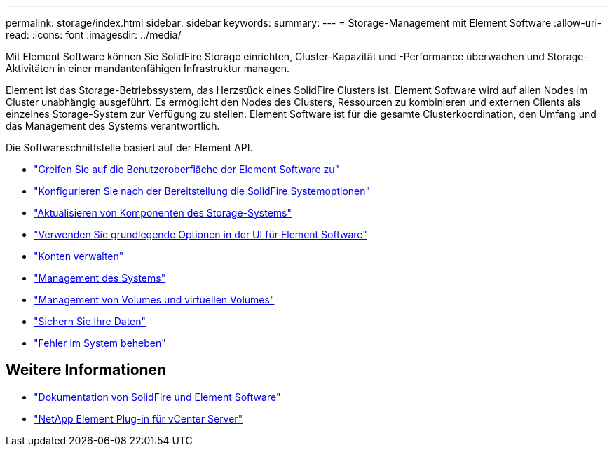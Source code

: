 ---
permalink: storage/index.html 
sidebar: sidebar 
keywords:  
summary:  
---
= Storage-Management mit Element Software
:allow-uri-read: 
:icons: font
:imagesdir: ../media/


[role="lead"]
Mit Element Software können Sie SolidFire Storage einrichten, Cluster-Kapazität und -Performance überwachen und Storage-Aktivitäten in einer mandantenfähigen Infrastruktur managen.

Element ist das Storage-Betriebssystem, das Herzstück eines SolidFire Clusters ist. Element Software wird auf allen Nodes im Cluster unabhängig ausgeführt. Es ermöglicht den Nodes des Clusters, Ressourcen zu kombinieren und externen Clients als einzelnes Storage-System zur Verfügung zu stellen. Element Software ist für die gesamte Clusterkoordination, den Umfang und das Management des Systems verantwortlich.

Die Softwareschnittstelle basiert auf der Element API.

* link:task_post_deploy_access_the_element_software_user_interface.html["Greifen Sie auf die Benutzeroberfläche der Element Software zu"]
* link:task_post_deploy_configure_system_options.html["Konfigurieren Sie nach der Bereitstellung die SolidFire Systemoptionen"]
* link:../upgrade/concept_element_upgrade_overview.html["Aktualisieren von Komponenten des Storage-Systems"]
* link:task_intro_use_basic_options_in_the_element_software_ui.html["Verwenden Sie grundlegende Optionen in der UI für Element Software"]
* link:concept_system_manage_accounts_overview.html["Konten verwalten"]
* link:concept_system_manage_system_management.html["Management des Systems"]
* link:concept_data_manage_data_management.html["Management von Volumes und virtuellen Volumes"]
* link:concept_data_protection.html["Sichern Sie Ihre Daten"]
* link:concept_system_monitoring_and_troubleshooting.html["Fehler im System beheben"]




== Weitere Informationen

* https://docs.netapp.com/us-en/element-software/index.html["Dokumentation von SolidFire und Element Software"]
* https://docs.netapp.com/us-en/vcp/index.html["NetApp Element Plug-in für vCenter Server"^]

